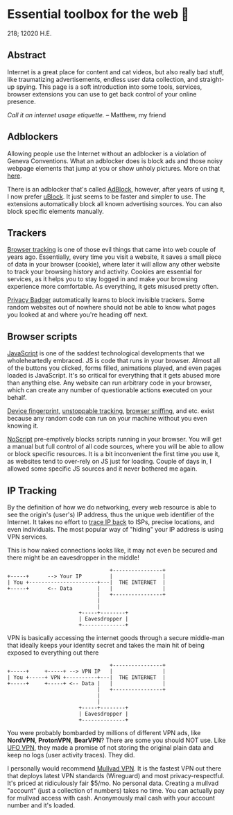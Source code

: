 * Essential toolbox for the web 🧰

218; 12020 H.E.

** Abstract

   Internet is a great place for content and cat videos, but also really bad
   stuff, like traumatizing advertisements, endless user data collection, and
   straight-up spying. This page is a soft introduction into some tools,
   services, browser extensions you can use to get back control of your online
   presence.

   /Call it an internet usage etiquette./ -- Matthew, my friend

** Adblockers

   Allowing people use the Internet without an adblocker is a violation of
   Geneva Conventions. What an adblocker does is block ads and those noisy
   webpage elements that jump at you or show unholy pictures. More on that
   [[https://en.wikipedia.org/wiki/Online_advertising][here]].

   There is an adblocker that's called [[https://getadblock.com/][AdBlock]], however, after years of using
   it, I now prefer [[https://ublock.org/][uBlock]]. It just seems to be faster and simpler to use. The
   extensions automatically block all known advertising sources. You can also
   block specific elements manually.

** Trackers

   [[https://edu.gcfglobal.org/en/internetsafety/understanding-browser-tracking/1/][Browser tracking]] is one of those evil things that came into web couple of
   years ago. Essentially, every time you visit a website, it saves a small
   piece of data in your browser (cookie), where later it will allow any other
   website to track your browsing history and activity. Cookies are essential
   for services, as it helps you to stay logged in and make your browsing
   experience more comfortable. As everything, it gets misused pretty often.

   [[https://privacybadger.org/][Privacy Badger]] automatically learns to block invisible trackers. Some random
   websites out of nowhere should not be able to know what pages you looked at
   and where you're heading off next.

** Browser scripts

   [[https://en.wikipedia.org/wiki/JavaScript][JavaScript]] is one of the saddest technological developments that we
   wholeheartedly embraced. JS is code that runs in your browser. Almost all of
   the  buttons you clicked, forms filled, animations played, and even pages
   loaded is JavaScript. It's so critical for everything that it gets abused
   more than anything else. Any website can run arbitrary code in your browser,
   which can create any number of questionable actions executed on your behalf.

   [[https://en.wikipedia.org/wiki/Device_fingerprint][Device fingerprint]], [[https://en.wikipedia.org/wiki/Evercookie][unstoppable tracking]], [[https://en.wikipedia.org/wiki/Browser_sniffing][browser sniffing]], and etc. exist
   because any random code can run on your machine without you even knowing it.

   [[https://noscript.net/][NoScript]] pre-emptively blocks scripts running in your browser. You will get a
   manual but full control of all code sources, where you will be able to allow
   or block specific resources. It is a bit inconvenient the first time you use
   it, as websites tend to over-rely on JS just for loading. Couple of days in,
   I allowed some specific JS sources and it never bothered me again.

** IP Tracking

   By the definition of how we do networking, every web resource is able to see
   the origin's (user's) IP address, thus the unique web identifier of the
   Internet. It takes no effort to [[https://en.wikipedia.org/wiki/IP_traceback][trace IP back]] to ISPs, precise locations, and
   even individuals. The most popular way of "hiding" your IP address is using
   VPN services.

   This is how naked connections looks like, it may not even be secured and
   there might be an eavesdropper in the middle!

   #+BEGIN_SRC
                                    +----------------+
   +-----+     	--> Your IP         |                |
   | You +----------------------+---|  THE INTERNET  |
   +-----+      <-- Data        |   |                |
                                |   +----------------+
                                |
                                |
                          +-----+--------+
                          | Eavesdropper |
                          +--------------+
   #+END_SRC

   VPN is basically accessing the internet goods through a secure middle-man
   that ideally keeps your identity secret and takes the main hit of being
   exposed to everything out there


   #+BEGIN_SRC
                                    +----------------+
   +-----+     +-----+ --> VPN IP   |                |
   | You +-----+ VPN +----------+---|  THE INTERNET  |
   +-----+     +-----+ <-- Data |   |                |
                                |   +----------------+
                                |
                                |
                          +-----+--------+
                          | Eavesdropper |
                          +--------------+
   #+END_SRC

   You were probably bombarded by millions of different VPN ads, like *NordVPN*,
   *ProtonVPN*, *BearVPN*? There are some you should NOT use. Like [[https://www.comparitech.com/blog/vpn-privacy/ufo-vpn-data-exposure/][UFO VPN]],
   they made a promise of not storing the original plain data and keep no logs
   (user activity traces). They did.

   I personally would recommend [[https://mullvad.net/en/][Mullvad VPN]]. It is the fastest VPN out there
   that deploys latest VPN standards (Wireguard) and most
   privacy-respectful. It's priced at ridiculously fair $5/mo. No personal
   data. Creating a mullvad "account" (just a collection of numbers) takes no
   time. You can actually pay for mullvad access with cash. Anonymously mail
   cash with your account number and it's loaded.
